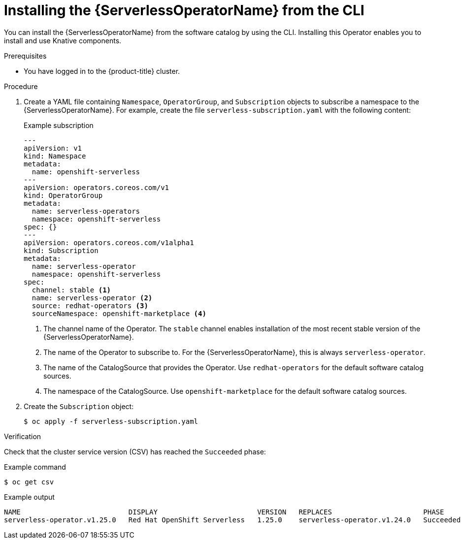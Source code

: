 // Module included in the following assemblies:
//
// * /serverless/install/install-serverless-operator.adoc

:_mod-docs-content-type: PROCEDURE
[id="serverless-install-cli_{context}"]
= Installing the {ServerlessOperatorName} from the CLI

You can install the {ServerlessOperatorName} from the software catalog by using the CLI. Installing this Operator enables you to install and use Knative components.

.Prerequisites

ifdef::openshift-enterprise[]
* You have access to an {product-title} account with cluster administrator access.
* Your cluster has the Marketplace capability enabled or the Red Hat Operator catalog source configured manually.
endif::[]

ifdef::openshift-dedicated,openshift-rosa[]
* You have access to an {product-title} account with cluster or dedicated administrator access.
endif::[]

* You have logged in to the {product-title} cluster.

.Procedure
. Create a YAML file containing `Namespace`, `OperatorGroup`, and `Subscription` objects to subscribe a namespace to the {ServerlessOperatorName}. For example, create the file `serverless-subscription.yaml` with the following content:
+

.Example subscription
[source,yaml]
----
---
apiVersion: v1
kind: Namespace
metadata:
  name: openshift-serverless
---
apiVersion: operators.coreos.com/v1
kind: OperatorGroup
metadata:
  name: serverless-operators
  namespace: openshift-serverless
spec: {}
---
apiVersion: operators.coreos.com/v1alpha1
kind: Subscription
metadata:
  name: serverless-operator
  namespace: openshift-serverless
spec:
  channel: stable <1>
  name: serverless-operator <2>
  source: redhat-operators <3>
  sourceNamespace: openshift-marketplace <4>
----
<1> The channel name of the Operator. The `stable` channel enables installation of the most recent stable version of the {ServerlessOperatorName}.
<2> The name of the Operator to subscribe to. For the {ServerlessOperatorName}, this is always `serverless-operator`.
<3> The name of the CatalogSource that provides the Operator. Use `redhat-operators` for the default software catalog sources.
<4> The namespace of the CatalogSource. Use `openshift-marketplace` for the default software catalog sources.

. Create the `Subscription` object:
+
----
$ oc apply -f serverless-subscription.yaml
----

.Verification
Check that the cluster service version (CSV) has reached the `Succeeded` phase:

.Example command
[source,yaml]
----
$ oc get csv
----

.Example output
[source,yaml]
----
NAME                          DISPLAY                        VERSION   REPLACES                      PHASE
serverless-operator.v1.25.0   Red Hat OpenShift Serverless   1.25.0    serverless-operator.v1.24.0   Succeeded
----
